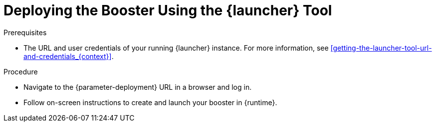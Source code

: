 // This is a parameterized module. Parameters used:
//
//   parameter-openshiftlocal: A local OpenShift installation is used, so a URL is required for proceeding.
//   parameter-deployment: A string containing the deployment to use, possibly in the form of a link
//   context: context of usage, e.g. "osl", "oso", "ocp", "rest-api", etc. This can also be a composite, e.g. "rest-api-oso"
//   runtime: runtime used.
//
// Rationale: This procedure is identical in all deployments

[#deploying-the-booster-using-launcher-osl_{context}]
= Deploying the Booster Using the {launcher} Tool

.Prerequisites

* The URL and user credentials of your running {launcher} instance.
For more information, see xref:getting-the-launcher-tool-url-and-credentials_{context}[].

.Procedure

* Navigate to the {parameter-deployment} URL in a browser and log in.
* Follow on-screen instructions to create and launch your booster in {runtime}.
